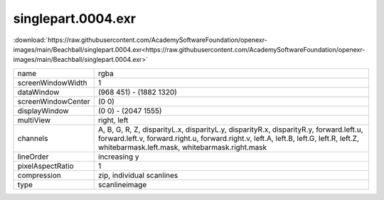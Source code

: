 ..
  SPDX-License-Identifier: BSD-3-Clause
  Copyright Contributors to the OpenEXR Project.

singlepart.0004.exr
###################

:download:`https://raw.githubusercontent.com/AcademySoftwareFoundation/openexr-images/main/Beachball/singlepart.0004.exr<https://raw.githubusercontent.com/AcademySoftwareFoundation/openexr-images/main/Beachball/singlepart.0004.exr>`

.. image:: https://raw.githubusercontent.com/AcademySoftwareFoundation/openexr-images/main/Beachball/singlepart.0004.jpg
   :target: https://raw.githubusercontent.com/AcademySoftwareFoundation/openexr-images/main/Beachball/singlepart.0004.exr

.. list-table::
   :align: left

   * - name
     - rgba
   * - screenWindowWidth
     - 1
   * - dataWindow
     - (968 451) - (1882 1320)
   * - screenWindowCenter
     - (0 0)
   * - displayWindow
     - (0 0) - (2047 1555)
   * - multiView
     - right, left
   * - channels
     - A, B, G, R, Z, disparityL.x, disparityL.y, disparityR.x, disparityR.y, forward.left.u, forward.left.v, forward.right.u, forward.right.v, left.A, left.B, left.G, left.R, left.Z, whitebarmask.left.mask, whitebarmask.right.mask
   * - lineOrder
     - increasing y
   * - pixelAspectRatio
     - 1
   * - compression
     - zip, individual scanlines
   * - type
     - scanlineimage
